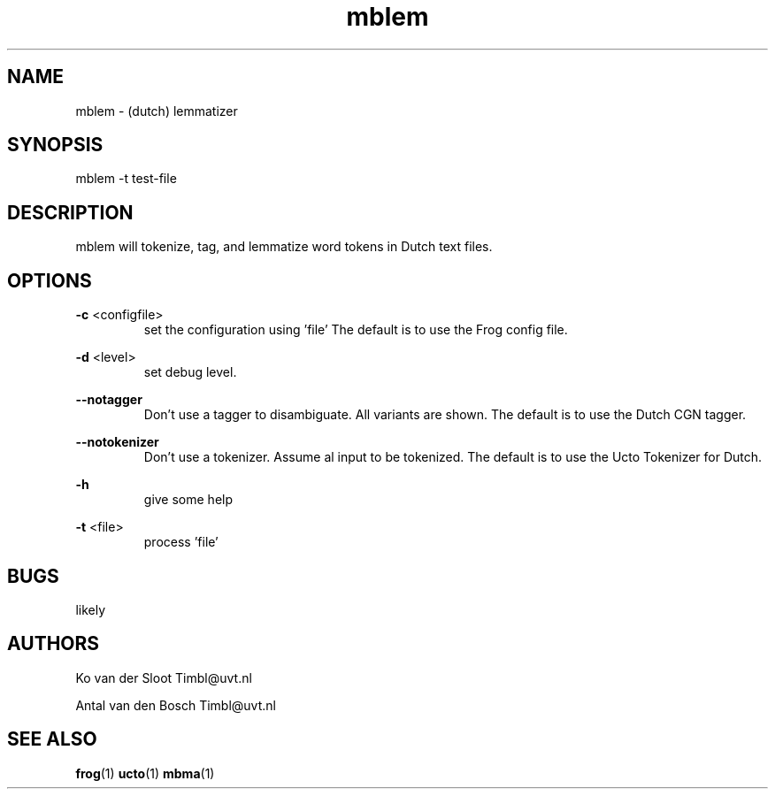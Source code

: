 .TH mblem 1 "2015 October 06"

.SH NAME
mblem - (dutch) lemmatizer
.SH SYNOPSIS
mblem -t test-file

.SH DESCRIPTION
mblem will tokenize, tag, and lemmatize word tokens in Dutch text files.

.SH OPTIONS

.BR -c " <configfile>"
.RS
set the configuration using 'file' The default is to use the Frog config file.
.RE

.BR -d " <level>"
.RS
set debug level.
.RE

.BR --notagger
.RS
Don't use a tagger to disambiguate. All variants are shown.
The default is to use the Dutch CGN tagger.
.RE

.BR --notokenizer
.RS
Don't use a tokenizer. Assume al input to be tokenized.
The default is to use the Ucto Tokenizer for Dutch.
.RE

.BR -h
.RS
give some help
.RE

.BR -t " <file>"
.RS
process 'file'
.RE

.SH BUGS
likely

.SH AUTHORS
Ko van der Sloot Timbl@uvt.nl

Antal van den Bosch Timbl@uvt.nl

.SH SEE ALSO
.BR frog (1)
.BR ucto (1)
.BR mbma (1)
